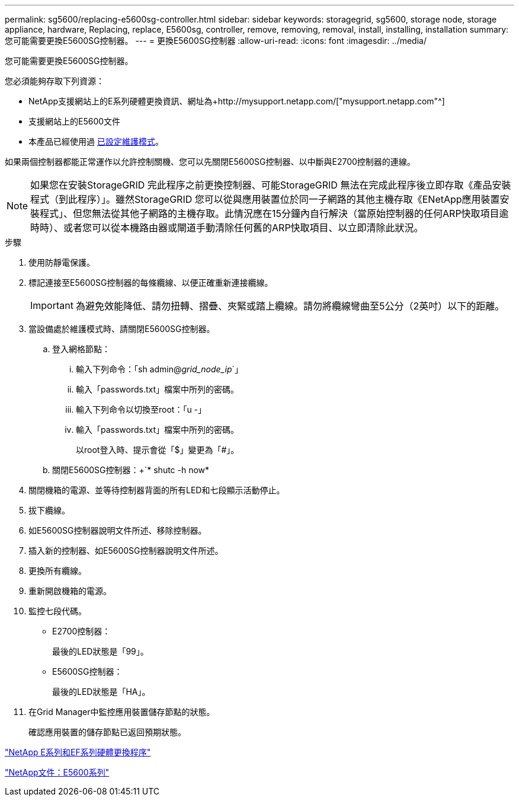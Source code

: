 ---
permalink: sg5600/replacing-e5600sg-controller.html 
sidebar: sidebar 
keywords: storagegrid, sg5600, storage node, storage appliance, hardware, Replacing, replace, E5600sg, controller, remove, removing, removal, install, installing, installation 
summary: 您可能需要更換E5600SG控制器。 
---
= 更換E5600SG控制器
:allow-uri-read: 
:icons: font
:imagesdir: ../media/


[role="lead"]
您可能需要更換E5600SG控制器。

您必須能夠存取下列資源：

* NetApp支援網站上的E系列硬體更換資訊、網址為+http://mysupport.netapp.com/["mysupport.netapp.com"^]
* 支援網站上的E5600文件
* 本產品已經使用過 xref:placing-appliance-into-maintenance-mode.adoc[已設定維護模式]。


如果兩個控制器都能正常運作以允許控制關機、您可以先關閉E5600SG控制器、以中斷與E2700控制器的連線。


NOTE: 如果您在安裝StorageGRID 完此程序之前更換控制器、可能StorageGRID 無法在完成此程序後立即存取《產品安裝程式（到此程序）」。雖然StorageGRID 您可以從與應用裝置位於同一子網路的其他主機存取《ENetApp應用裝置安裝程式」、但您無法從其他子網路的主機存取。此情況應在15分鐘內自行解決（當原始控制器的任何ARP快取項目逾時時）、或者您可以從本機路由器或閘道手動清除任何舊的ARP快取項目、以立即清除此狀況。

.步驟
. 使用防靜電保護。
. 標記連接至E5600SG控制器的每條纜線、以便正確重新連接纜線。
+

IMPORTANT: 為避免效能降低、請勿扭轉、摺疊、夾緊或踏上纜線。請勿將纜線彎曲至5公分（2英吋）以下的距離。

. 當設備處於維護模式時、請關閉E5600SG控制器。
+
.. 登入網格節點：
+
... 輸入下列命令：「sh admin@_grid_node_ip_`」
... 輸入「passwords.txt」檔案中所列的密碼。
... 輸入下列命令以切換至root：「u -」
... 輸入「passwords.txt」檔案中所列的密碼。
+
以root登入時、提示會從「$」變更為「#」。



.. 關閉E5600SG控制器：+`* shutc -h now*


. 關閉機箱的電源、並等待控制器背面的所有LED和七段顯示活動停止。
. 拔下纜線。
. 如E5600SG控制器說明文件所述、移除控制器。
. 插入新的控制器、如E5600SG控制器說明文件所述。
. 更換所有纜線。
. 重新開啟機箱的電源。
. 監控七段代碼。
+
** E2700控制器：
+
最後的LED狀態是「99」。

** E5600SG控制器：
+
最後的LED狀態是「HA」。



. 在Grid Manager中監控應用裝置儲存節點的狀態。
+
確認應用裝置的儲存節點已返回預期狀態。



https://mysupport.netapp.com/info/web/ECMP11751516.html["NetApp E系列和EF系列硬體更換程序"^]

http://mysupport.netapp.com/documentation/productlibrary/index.html?productID=61893["NetApp文件：E5600系列"^]

